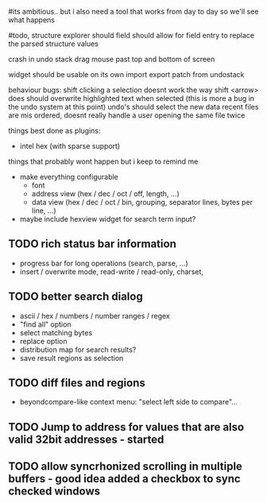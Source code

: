 # mike here.. i like where you were going with this, and will adopt a lot of your todo list..
#its ambitious.. but i also need a tool that works from day to day so we'll see what happens

#todo, structure explorer should field should allow for field entry
to replace the parsed structure values


crash in undo stack
drag mouse past top and bottom of screen

widget should be usable on its own
import export patch from undostack


behaviour bugs:
	shift clicking a selection doesnt work the way shift <arrow> does
	should overwrite highlighted text when selected (this is more a bug in the undo system at this point)
	undo's should select the new data
    recent files are mis ordered, doesnt really handle a user opening the same file twice

   
things best done as plugins:
   - intel hex (with sparse support)
	** TODO bitmap view
	** TODO import / export
	keystone assembler
	binary diff



things that probably wont happen but i keep to remind me
   - make everything configurable
     - font
     - address view (hex / dec / oct / off, length, ...)
     - data view (hex / dec / oct / bin, grouping, separator lines, bytes per line, ...)
	** TODO view as hex/oct/dec/bin?
	** TODO keep sparse space at the end
	   - automatically growing as it fills up?
	   - will help displaying a new (empty) buffer
   - maybe include hexview widget for search term input?


** TODO rich status bar information
   - progress bar for long operations (search, parse, ...)
   - insert / overwrite mode,  read-write / read-only, charset,

** TODO better search dialog
   - ascii / hex / numbers / number ranges / regex
   - "find all" option
   - select matching bytes
   - replace option
   - distribution map for search results?
   - save result regions as selection
   
** TODO diff files and regions
   - beyondcompare-like context menu: "select left side to compare"...

   
** TODO Jump to address for values that are also valid 32bit addresses - started


   
** TODO allow syncrhonized scrolling in multiple buffers - good idea added a checkbox to sync checked windows


